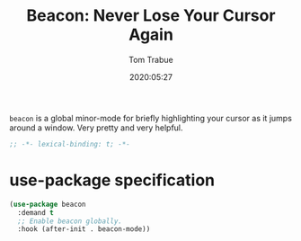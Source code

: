#+title:  Beacon: Never Lose Your Cursor Again
#+author: Tom Trabue
#+email:  tom.trabue@gmail.com
#+date:   2020:05:27
#+STARTUP: fold

=beacon= is a global minor-mode for briefly highlighting your cursor as it jumps
around a window. Very pretty and very helpful.

#+begin_src emacs-lisp :tangle yes
;; -*- lexical-binding: t; -*-

#+end_src

* use-package specification
#+begin_src emacs-lisp :tangle yes
  (use-package beacon
    :demand t
    ;; Enable beacon globally.
    :hook (after-init . beacon-mode))
#+end_src
